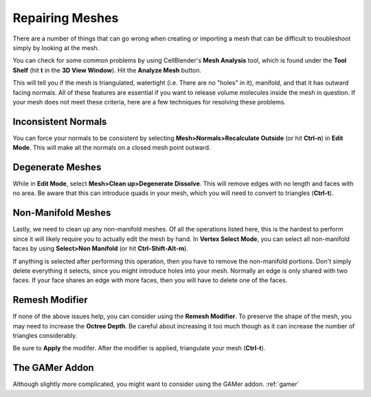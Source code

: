 .. _mesh_repair:

Repairing Meshes
=============================================

There are a number of things that can go wrong when creating or importing a
mesh that can be difficult to troubleshoot simply by looking at the mesh.

You can check for some common problems by using CellBlender's **Mesh Analysis**
tool, which is found under the **Tool Shelf** (hit **t** in the **3D View
Window**).  Hit the **Analyze Mesh** button.

.. image:: ./images/mesh_repair/mesh_analysis.png

This will tell you if the mesh is triangulated, watertight (i.e. There are no
"holes" in it), manifold, and that it has outward facing normals. All of these
features are essential if you want to release volume molecules inside the mesh
in question.  If your mesh does not meet these criteria, here are a few
techniques for resolving these problems.

Inconsistent Normals
----------------------------------------------

You can force your normals to be consistent by selecting
**Mesh>Normals>Recalculate Outside** (or hit **Ctrl-n**) in **Edit Mode**. This
will make all the normals on a closed mesh point outward.

.. image:: ./images/mesh_repair/recalculate_normals.png

Degenerate Meshes
----------------------------------------------

While in **Edit Mode**, select **Mesh>Clean up>Degenerate Dissolve**. This
will remove edges with no length and faces with no area. Be aware that this can
introduce quads in your mesh, which you will need to convert to triangles
(**Ctrl-t**).

.. image:: ./images/mesh_repair/degenerate_dissolve.png

Non-Manifold Meshes
----------------------------------------------

Lastly, we need to clean up any non-manifold meshes. Of all the operations
listed here, this is the hardest to perform since it will likely require you to
actually edit the mesh by hand. In **Vertex Select Mode**, you can select all
non-manifold faces by using **Select>Non Manifold** (or hit
**Ctrl-Shift-Alt-m**).

.. image:: ./images/mesh_repair/select_nonmanifold.png

If anything is selected after performing this operation, then you have to
remove the non-manifold portions. Don't simply delete everything it selects,
since you might introduce holes into your mesh. Normally an edge is only shared
with two faces. If your face shares an edge with more faces, then you will have
to delete one of the faces.

Remesh Modifier
----------------------------------------------

If none of the above issues help, you can consider using the **Remesh
Modifier**. To preserve the shape of the mesh, you may need to increase the
**Octree Depth**. Be careful about increasing it too much though as it can
increase the number of triangles considerably.

.. image:: ./images/mesh_repair/remesh.png

Be sure to **Apply** the modifer. After the modifier is applied, triangulate
your mesh (**Ctrl-t**).

The GAMer Addon
----------------------------------------------

Although slightly more complicated, you might want to consider using the GAMer
addon.  :ref:`gamer`


